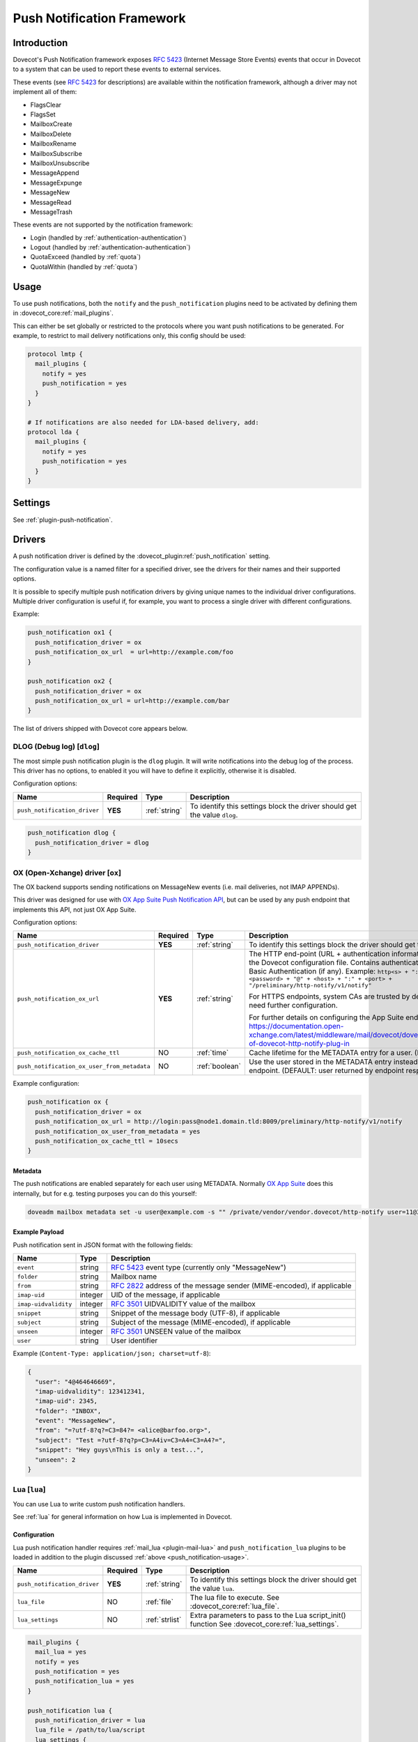 .. _push_notification:

===========================
Push Notification Framework
===========================

Introduction
============

Dovecot's Push Notification framework exposes :rfc:`5423` (Internet Message
Store Events) events that occur in Dovecot to a system that can be used to
report these events to external services.

.. _push_notification-events:

These events (see :rfc:`5423#section-4.1` for descriptions) are available
within the notification framework, although a driver may not implement all of
them:

* FlagsClear
* FlagsSet
* MailboxCreate
* MailboxDelete
* MailboxRename
* MailboxSubscribe
* MailboxUnsubscribe
* MessageAppend
* MessageExpunge
* MessageNew
* MessageRead
* MessageTrash

These events are not supported by the notification framework:

* Login (handled by :ref:`authentication-authentication`)
* Logout (handled by :ref:`authentication-authentication`)
* QuotaExceed (handled by :ref:`quota`)
* QuotaWithin (handled by :ref:`quota`)

.. _push_notification-usage:

Usage
=====

To use push notifications, both the ``notify`` and the ``push_notification``
plugins need to be activated by defining them in
:dovecot_core:ref:`mail_plugins`.

This can either be set globally or restricted to the protocols where you
want push notifications to be generated.  For example, to restrict to mail
delivery notifications only, this config should be used:

.. code-block:: none

  protocol lmtp {
    mail_plugins {
      notify = yes
      push_notification = yes
    }
  }

  # If notifications are also needed for LDA-based delivery, add:
  protocol lda {
    mail_plugins {
      notify = yes
      push_notification = yes
    }
  }

Settings
========

See :ref:`plugin-push-notification`.

Drivers
=======

A push notification driver is defined by the
:dovecot_plugin:ref:`push_notification` setting.

The configuration value is a named filter for a specified driver, see the
drivers for their names and their supported options.

It is possible to specify multiple push notification drivers by giving unique
names to the individual driver configurations. Multiple driver configuration is
useful if, for example, you want to process a single driver with different
configurations.

Example:

.. code-block:: none

  push_notification ox1 {
    push_notification_driver = ox
    push_notification_ox_url  = url=http://example.com/foo
  }

  push_notification ox2 {
    push_notification_driver = ox
    push_notification_ox_url = url=http://example.com/bar
  }

The list of drivers shipped with Dovecot core appears below.

DLOG (Debug log) [``dlog``]
^^^^^^^^^^^^^^^^^^^^^^^^^^^

The most simple push notification plugin is the ``dlog`` plugin. It will write
notifications into the debug log of the process. This driver has no options, to
enabled it you will have to define it explicitly, otherwise it is disabled.

Configuration options:

===================================== ========== ================ ==========================================================================
Name                                  Required   Type             Description
===================================== ========== ================ ==========================================================================
``push_notification_driver``          **YES**    :ref:`string`    To identify this settings block the driver should get the value ``dlog``.
===================================== ========== ================ ==========================================================================

.. code-block:: none

  push_notification dlog {
    push_notification_driver = dlog
  }

.. _push_notification_ox:

OX (Open-Xchange) driver [``ox``]
^^^^^^^^^^^^^^^^^^^^^^^^^^^^^^^^^

The OX backend supports sending notifications on MessageNew events (i.e. mail
deliveries, not IMAP APPENDs).

This driver was designed for use with
`OX App Suite Push Notification API <https://documentation.open-xchange.com/7.10.5/middleware/mail/dovecot/dovecot_push.html>`_, but can be
used by any push endpoint that implements this API, not just OX App Suite.

Configuration options:

=========================================== ======== ============== ====================================================================================================================================
Name                                        Required Type           Description
=========================================== ======== ============== ====================================================================================================================================
``push_notification_driver``                **YES**  :ref:`string`  To identify this settings block the driver should get the value ``ox``.

``push_notification_ox_url``                **YES**  :ref:`string`  The HTTP end-point (URL + authentication information) to use is configured in the Dovecot configuration file.
                                                                    Contains authentication information needed for Basic Authentication (if any). Example:
                                                                    ``http<s> + "://" + <login> + ":" + <password> + "@" + <host> + ":" + <port> + "/preliminary/http-notify/v1/notify"``

                                                                    For HTTPS endpoints, system CAs are trusted by default, but internal CAs might need further configuration.

                                                                    For further details on configuring the App Suite endpoint, see:
                                                                    https://documentation.open-xchange.com/latest/middleware/mail/dovecot/dovecot_push.html#configuration-of-dovecot-http-notify-plug-in

``push_notification_ox_cache_ttl``          NO       :ref:`time`    Cache lifetime for the METADATA entry for a user. (DEFAULT: ``60 seconds``)

``push_notification_ox_user_from_metadata`` NO       :ref:`boolean` Use the user stored in the METADATA entry instead of the user sent by OX endpoint.
                                                                    (DEFAULT: user returned by endpoint response is used, i.e. ``no``)
=========================================== ======== ============== ====================================================================================================================================

Example configuration:

.. code-block:: none

  push_notification ox {
    push_notification_driver = ox
    push_notification_ox_url = http://login:pass@node1.domain.tld:8009/preliminary/http-notify/v1/notify
    push_notification_ox_user_from_metadata = yes
    push_notification_ox_cache_ttl = 10secs
  }

Metadata
--------

The push notifications are enabled separately for each user using METADATA.
Normally `OX App Suite <https://www.open-xchange.com/products/ox-app-suite/>`_
does this internally, but for e.g. testing purposes you can do this yourself:

.. code-block:: none

  doveadm mailbox metadata set -u user@example.com -s "" /private/vendor/vendor.dovecot/http-notify user=11@3

Example Payload
---------------

Push notification sent in JSON format with the following fields:

==================== ======= ===================================================
Name                 Type    Description
==================== ======= ===================================================
``event``            string  :rfc:`5423` event type (currently only "MessageNew")

``folder``           string  Mailbox name

``from``             string  :rfc:`2822` address of the message sender
                             (MIME-encoded), if applicable

``imap-uid``         integer UID of the message, if applicable

``imap-uidvalidity`` integer :rfc:`3501` UIDVALIDITY value of the mailbox

``snippet``          string  Snippet of the message body (UTF-8), if applicable

``subject``          string  Subject of the message (MIME-encoded), if
                             applicable

``unseen``           integer :rfc:`3501` UNSEEN value of the mailbox

``user``             string  User identifier
==================== ======= ===================================================

Example (``Content-Type: application/json; charset=utf-8``):

.. code-block:: json

  {
    "user": "4@464646669",
    "imap-uidvalidity": 123412341,
    "imap-uid": 2345,
    "folder": "INBOX",
    "event": "MessageNew",
    "from": "=?utf-8?q?=C3=84?= <alice@barfoo.org>",
    "subject": "Test =?utf-8?q?p=C3=A4iv=C3=A4=C3=A4?=",
    "snippet": "Hey guys\nThis is only a test...",
    "unseen": 2
  }


.. _lua_push_notifications:

Lua [``lua``]
^^^^^^^^^^^^^

.. dovecotadded:: 2.3.4

You can use Lua to write custom push notification handlers.

See :ref:`lua` for general information on how Lua is implemented in Dovecot.

Configuration
-------------

Lua push notification handler requires :ref:`mail_lua <plugin-mail-lua>` and
``push_notification_lua`` plugins to be loaded in addition to the plugin
discussed :ref:`above <push_notification-usage>`.

============================== ======== ===============  =================================================================
Name                           Required Type             Description
============================== ======== ===============  =================================================================
``push_notification_driver``   **YES**  :ref:`string`    To identify this settings block the driver should get the value
                                                         ``lua``.

``lua_file``                    NO       :ref:`file`     The lua file to execute. See :dovecot_core:ref:`lua_file`.
``lua_settings``                NO       :ref:`strlist`  Extra parameters to pass to the Lua script_init() function
                                                         See :dovecot_core:ref:`lua_settings`.
============================== ======== ===============  =================================================================

.. code-block:: none

  mail_plugins {
    mail_lua = yes
    notify = yes
    push_notification = yes
    push_notification_lua = yes
  }

  push_notification lua {
    push_notification_driver = lua
    lua_file = /path/to/lua/script
    lua_settings {
      extra_param = %{userdb:extra_param}
    }
  }

API Overview
------------

The Lua driver hooks into all events, and calls matching functions when found
in Lua script.

The driver supports all available
:ref:`push notification events <push_notification-events>`.

All events are called within a transaction. The event is called with context
and an event table, which contains the event parameters.

All events contain at least:

========= ======================
Name      Description
========= ======================
``name``  Name of the event name
``user``  Current mail user
========= ======================

Events are always called after the fact.

There has to be at least one event handler, or the transaction begin and end
functions are never called. This is optimization to avoid roundtrip to Lua when
it's not needed.

Transactions
############

.. py:function:: dovecot_lua_notify_begin_txn(user)

   Start transaction. Return value is used as transaction context and is treated
   as opaque value by Lua driver. The user parameter is ``mail_user`` object.

.. py:function:: dovecot_lua_notify_end_txn(context, success)

   End transaction, context is unreferenced.

Mailbox Events
##############

All mailbox events contain the following parameters:

=========== ============================
Name        Description
=========== ============================
``mailbox`` Name of the affected mailbox
=========== ============================

Functions:

.. py:function:: dovecot_lua_notify_event_mailbox_create(context, {name, mailbox})

   Called when mailbox has been created.

.. py:function:: dovecot_lua_notify_event_mailbox_delete(context, {name, mailbox})

   Called when mailbox has been deleted.

.. py:function:: dovecot_lua_notify_event_mailbox_rename(context, {name, mailbox, mailbox_old})

   Called when mailbox has been renamed, old name is retained in ``mailbox_old``
   attribute.

.. py:function:: dovecot_lua_notify_event_mailbox_subscribe(context, {name, mailbox})

   Called when mailbox has been subscribed to. The mailbox does not necessarily
   exist.

.. py:function:: dovecot_lua_notify_event_mailbox_unsubscribe(context, {name, mailbox})

  Called when mailbox has been unsubscribed from. The mailbox does not
  necessarily exist.

Message Events
##############

All message events contain following parameters:

================ ===================
Name             Description
================ ===================
``mailbox``      Mailbox name
``uid``          Message UID
``uid_validity`` Mailbox UIDVALIDITY
================ ===================

Functions:

.. py:function:: dovecot_lua_notify_event_message_new(context, {name, mailbox, uid, uid_validity, date, tz, from, from_address, from_display_name, to, to_address, to_display_name, subject, snippet})

   Called when message is delivered.

.. py:function:: dovecot_lua_notify_event_message_append(context, {name, mailbox, uid, uid_validity, from, from_address, from_display_name, to, to_address, to_display_name, subject, snippet})

   Called when message is APPENDed to a mailbox (via IMAP).

.. py:function:: dovecot_lua_notify_event_message_read(context, {name, mailbox, uid, uid_validity})

   Called when message is marked as ``Seen``.

.. py:function:: dovecot_lua_notify_event_message_trash(context, {name, mailbox, uid, uid_validity})

   Called when message is marked ``Deleted``.

.. py:function:: dovecot_lua_notify_event_message_expunge(context, {name, mailbox, uid, uid_validity})

   Called when message is expunged.

.. py:function:: dovecot_lua_notify_event_flags_set(context, {name, mailbox, uid, uid_validity, flags, keywords_set})

   Called when message flags or keywords are set. ``flags`` is a bitmask.
   ``keywords_set`` is a table of strings of the keywords set by the event.

.. py:function:: dovecot_lua_notify_event_flags_clear(context, {name, mailbox, uid, uid_validity, flags, keywords_clear, keywords_old})

   Called when message flags or keywords are removed. ``flags`` is a bitmask.
   ``keywords_clear`` contains the keywords cleared, ``keywords_old`` is the
   table of keywords that were set before the event.

Example Scripts
---------------

Simple example with :py:mod:`dovecot.http.client`

.. code-block:: lua
   :linenos:

   local url = require 'socket.url'

   local client = nil

   function script_init()
     client = dovecot.http.client({debug=True, timeout=10000})
   end

   local function table_get(t, k, d)
     return t[k] or d
   end


   function dovecot_lua_notify_begin_txn(user)
     return {messages={}, ep=user:plugin_getenv("push_lua_url"), username=user.username}
   end


   function dovecot_lua_notify_end_txn(ctx, success)
     local i, msg = next(ctx["messages"], nil)
     while i do
       local rq = client:request({url=ctx["ep"], method="POST"})
       rq:set_payload("from=" .. url.escape(table_get(msg, "from", "")) .. "&to=" .. url.escape(table_get(msg, "to", "")) .. "&subject=" .. url.escape(table_get(msg, "subject", "")) .. "&snippet=" .. url.escape(tab
   le_get(msg, "snippet", "")) .. "&user=" .. url.escape(ctx["username"]))
       r = rq:submit()
       if r and r:status()/100 ~= 2 then
         dovecot.i_error("lua-push: Remote error " .. tostring(r:reason()) .. " handling push notification")
       end

       i, msg = next(ctx["messages"], i)
     end
   end


   function dovecot_lua_notify_event_message_append(ctx, event)
     table.insert(ctx["messages"], event)
   end


   function dovecot_lua_notify_event_message_new(ctx, event)
     table.insert(ctx["messages"], event)
   end



Example with event code:

.. code-block:: lua
   :linenos:

   -- To use:
   --
   -- plugin {
   --   push_notification_driver = lua:file=/home/example/empty.lua
   --   push_lua_url = http://push.notification.server/handler
   -- }
   --
   -- server is sent a POST message to given url with parameters
   --

   local client = nil
   local url = require "socket.url"

   function table_get(t, k, d)
     return t[k] or d
   end

   function script_init()
     client = dovecot.http.client({debug=True, timeout=10000})
   end

   function dovecot_lua_notify_begin_txn(user)
     return {user=user, event=dovecot.event(), ep=user:plugin_getenv("push_lua_url"), states={}, messages={}}
   end

   function dovecot_lua_notify_event_message_new(ctx, event)
     -- get mailbox status
     local mbox = ctx.user:mailbox(event.mailbox)
     mbox:sync()
     local status = mbox:status(dovecot.storage.STATUS_RECENT, dovecot.storage.STATUS_UNSEEN, dovecot.storage.STATUS_MESSAGES)
     mbox:free()
     ctx.states[event.mailbox] = status
     table.insert(ctx.messages, {from=event.from,subject=event.subject,mailbox=event.mailbox})
   end

   function dovecot_lua_notify_event_message_append(ctx, event, user)
     dovecot_lua_notify_event_message_new(ctx, event, user)
   end

   function dovecot_lua_notify_end_txn(ctx)
     -- report all states
     for i,msg in ipairs(ctx.messages) do
       local e = dovecot.event(ctx.event)
       e:set_name("lua_notify_mail_finished")
       reqbody = "mailbox=" .. url.escape(msg.mailbox) .. "&from=" .. url.escape(table_get(msg, "from", "")) .. "&subject=" .. url.escape(table_get(msg, "subject", ""))
       e:log_debug(ctx.ep .. " - sending " .. reqbody)
       local rq = client:request({url=ctx["ep"], method="POST"})
       rq:set_payload(reqbody)
       rq:add_header("content-type", "application/x-www-form-url.escaped")
       local code = rq:submit():status()
       e:add_int("result_code", code)
       e:log_info("Mail notify status " .. tostring(code))
     end
     for box,state in pairs(ctx.states) do
       local e = dovecot.event()
       e:set_name("lua_notify_mailbox_finished")
       reqbody = "mailbox=" .. url.escape(state.mailbox) .. "&recent=" .. tostring(state.recent) .. "&unseen=" .. tostring(state.unseen) .. "&messages=" .. tostring(state.messages)
       e:log_debug(ctx.ep .. " - sending " .. reqbody)
       local rq = client:request({url=ctx["ep"], method="POST"})
       rq:set_payload(reqbody)
       rq:add_header("content-type", "application/x-www-form-url.escaped")
       local code = rq:submit():status()
       e:add_int("result_code", code)
       e:log_info("Mailbox notify status " .. tostring(code))
     end
   end


Chronos driver [``chronos``]
^^^^^^^^^^^^^^^^^^^^^^^^^^^^^^^^^

.. dovecotadded:: 2.4.0,3.0.0

Similar to the :ref:`push_notification_ox` the Chronos backend supports sending
notifications on MessageNew events in case the message contains a calendar
invite. It is only available as part of :ref:`ox_dovecot_pro`.

This driver was designed for use with the `OX App Suite iCalendar
Transport-Independent Interoperability Protocol (iTIP)
<https://documentation.open-xchange.com/7.10.6/middleware/calendar/iTip.html#rest-api>`_,
but can be used by any endpoint that implements the same API, not just OX App
Suite.

Configuration
-------------

The chronos push notification handler requires the
``push_notification_chronos`` plugin to be loaded in addition to the plugins
discussed :ref:`above <push_notification-usage>`.


========================================== ========== ============= ============================================================================================================
Name                                       Required   Type          Description
========================================== ========== ============= ============================================================================================================
``push_notification_driver``               **YES**    :ref:`string` To identify this settings block the driver should get the value ``chronos``.

``push_notification_chronos_url``          **YES**    :ref:`string` The HTTP end-point (URL + authentication information) to use for sending the push notification.
                                                                    Contains authentication information needed for Basic Authentication (if any). Example:
                                                                    ``http<s> + "://" + <login> + ":" + <password> + "@" + <host> + ":" + <port> + "/chronos/v1/itip/pushmail"``

                                                                    For HTTPS endpoints, system CAs are trusted by default, but internal CAs might need further configuration.

                                                                    For further details on configuring the App Suite endpoint, see:
                                                                    https://documentation.open-xchange.com/7.10.6/middleware/calendar/iTip.html#configuration2

``push_notification_chronos_msg_max_size`` NO         :ref:`size`   Maximum size a message may have to be considered for push notification sending. (DEFAULT: ``1mb``)
========================================== ========== ============= ============================================================================================================

Example configuration:

.. code-block:: none

  mail_plugins {
    notify = yes
    push_notification = yes
    push_notification_chronos = yes
  }

  push_notification chronos {
    push_notification_driver = chronos
    push_notification_chronos_url = http://login:pass@node1.domain.tld:8009/chronos/v1/itip/pushmail
    push_notification_chronos_msg_max_size = 500kb
  }

Payload
-------

Push notification sent in JSON format with the following fields:

=========== ====== ============================================================
Name        Type   Description
=========== ====== ============================================================
``user``    string The username of the account receiving the message on the
                   dovecot backend

``event``   string :rfc:`5423` event type. Currently only "MessageNew" is expected.

``folder``  string Mailbox name in which the message was saved. Can be other
                   than INBOX, in case sieve filters are active. A trivial
                   deduplication is enabled if the sieve script copies the
                   files into different folders, then only for one of the
                   messages a push notification will be sent.

``body``    string Full message content of the mail, including headers and text.
                   The field content is escaped to comply to the JSON format.

=========== ====== ============================================================

Example payload (``Content-Type: application/json; charset=utf-8``):

.. code-block:: json

  {
    "user": "4@464646669",
    "event": "MessageNew",
    "folder": "INBOX",
    "body": "From: user@example.com\nTo: user2@example.com\nSubject: calendar\nContent-Type: text/calendar\n\nICAL CONTENT\n"
  }
